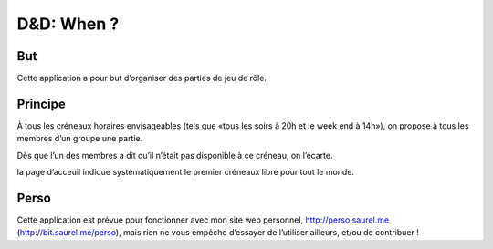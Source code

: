 ===========
D&D: When ?
===========

But
---
Cette application a pour but d’organiser des parties de jeu de rôle.

Principe
--------
À tous les créneaux horaires envisageables (tels que «tous les soirs à 20h et le week end à 14h»), on propose à tous les membres d’un groupe une partie.

Dès que l’un des membres a dit qu’il n’était pas disponible à ce créneau, on l’écarte.

la page d’acceuil indique systématiquement le premier créneaux libre pour tout le monde.

Perso
-----
Cette application est prévue pour fonctionner avec mon site web personnel, http://perso.saurel.me (http://bit.saurel.me/perso), mais rien ne vous empêche d’essayer de l’utiliser ailleurs, et/ou de contribuer !
